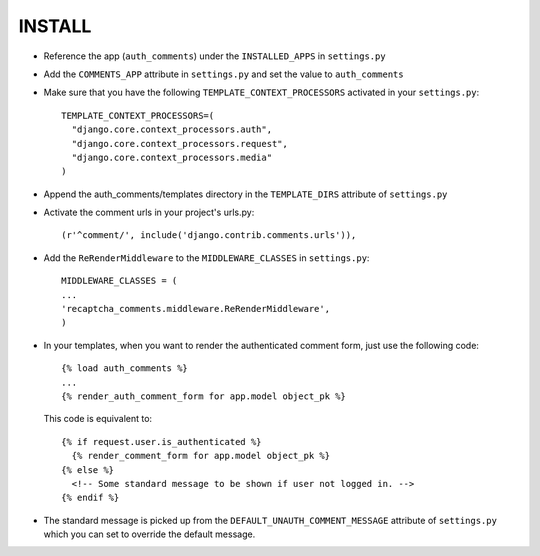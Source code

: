 ========
INSTALL
========

* Reference the app (``auth_comments``) under the ``INSTALLED_APPS`` in ``settings.py``
* Add the ``COMMENTS_APP`` attribute in ``settings.py`` and set the value to ``auth_comments``
* Make sure that you have the following ``TEMPLATE_CONTEXT_PROCESSORS`` activated in your ``settings.py``::

    TEMPLATE_CONTEXT_PROCESSORS=(
      "django.core.context_processors.auth",
      "django.core.context_processors.request",
      "django.core.context_processors.media"
    )

* Append the auth_comments/templates directory in the ``TEMPLATE_DIRS`` attribute of ``settings.py``
* Activate the comment urls in your project's urls.py::

    (r'^comment/', include('django.contrib.comments.urls')),

* Add the ``ReRenderMiddleware`` to the ``MIDDLEWARE_CLASSES`` in ``settings.py``::

    MIDDLEWARE_CLASSES = (
    ...
    'recaptcha_comments.middleware.ReRenderMiddleware',
    )

* In your templates, when you want to render the authenticated comment form, just use the following code::

    {% load auth_comments %}
    ...
    {% render_auth_comment_form for app.model object_pk %}

  This code is equivalent to::

    {% if request.user.is_authenticated %}
      {% render_comment_form for app.model object_pk %}
    {% else %}
      <!-- Some standard message to be shown if user not logged in. -->
    {% endif %}

* The standard message is picked up from the ``DEFAULT_UNAUTH_COMMENT_MESSAGE`` attribute of ``settings.py`` which you can set to override the default message.